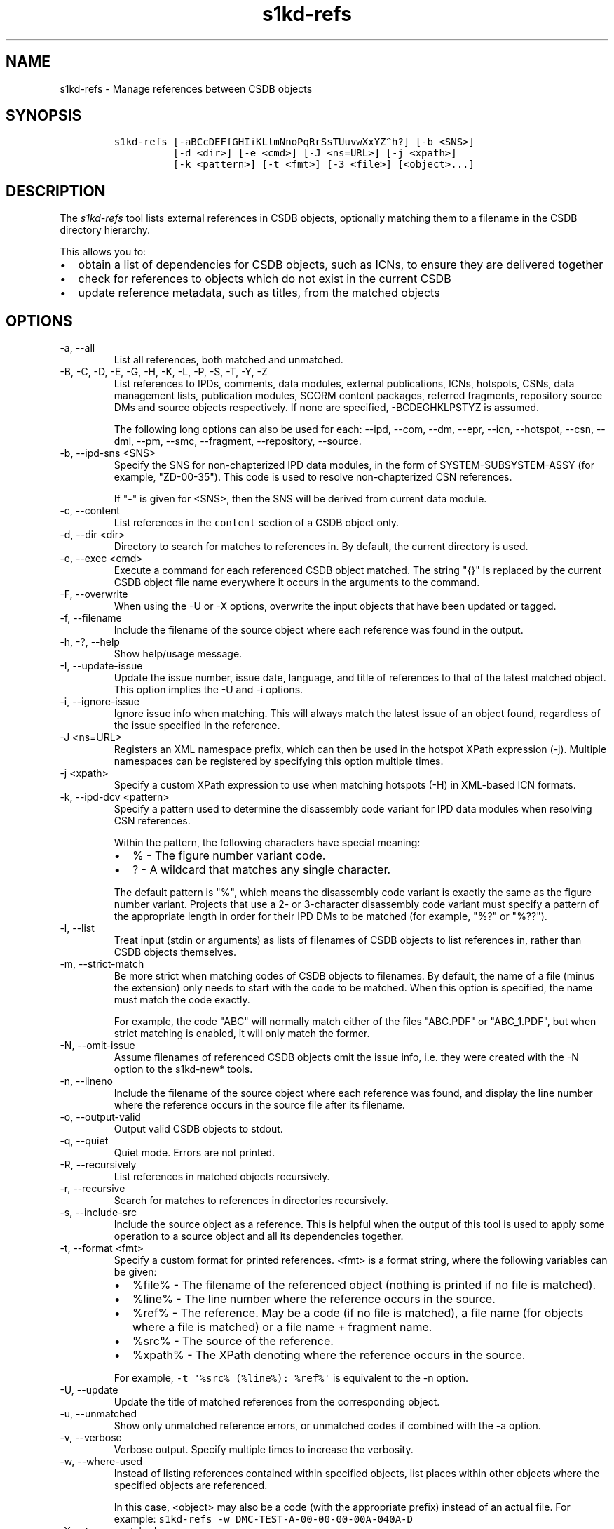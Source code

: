 .\" Automatically generated by Pandoc 2.9.2.1
.\"
.TH "s1kd-refs" "1" "2021-04-16" "" "s1kd-tools"
.hy
.SH NAME
.PP
s1kd-refs - Manage references between CSDB objects
.SH SYNOPSIS
.IP
.nf
\f[C]
s1kd-refs [-aBCcDEFfGHIiKLlmNnoPqRrSsTUuvwXxYZ\[ha]h?] [-b <SNS>]
          [-d <dir>] [-e <cmd>] [-J <ns=URL>] [-j <xpath>]
          [-k <pattern>] [-t <fmt>] [-3 <file>] [<object>...]
\f[R]
.fi
.SH DESCRIPTION
.PP
The \f[I]s1kd-refs\f[R] tool lists external references in CSDB objects,
optionally matching them to a filename in the CSDB directory hierarchy.
.PP
This allows you to:
.IP \[bu] 2
obtain a list of dependencies for CSDB objects, such as ICNs, to ensure
they are delivered together
.IP \[bu] 2
check for references to objects which do not exist in the current CSDB
.IP \[bu] 2
update reference metadata, such as titles, from the matched objects
.SH OPTIONS
.TP
-a, --all
List all references, both matched and unmatched.
.TP
-B, -C, -D, -E, -G, -H, -K, -L, -P, -S, -T, -Y, -Z
List references to IPDs, comments, data modules, external publications,
ICNs, hotspots, CSNs, data management lists, publication modules, SCORM
content packages, referred fragments, repository source DMs and source
objects respectively.
If none are specified, -BCDEGHKLPSTYZ is assumed.
.RS
.PP
The following long options can also be used for each: --ipd, --com,
--dm, --epr, --icn, --hotspot, --csn, --dml, --pm, --smc, --fragment,
--repository, --source.
.RE
.TP
-b, --ipd-sns <SNS>
Specify the SNS for non-chapterized IPD data modules, in the form of
SYSTEM-SUBSYSTEM-ASSY (for example, \[dq]ZD-00-35\[dq]).
This code is used to resolve non-chapterized CSN references.
.RS
.PP
If \[dq]-\[dq] is given for <SNS>, then the SNS will be derived from
current data module.
.RE
.TP
-c, --content
List references in the \f[C]content\f[R] section of a CSDB object only.
.TP
-d, --dir <dir>
Directory to search for matches to references in.
By default, the current directory is used.
.TP
-e, --exec <cmd>
Execute a command for each referenced CSDB object matched.
The string \[dq]{}\[dq] is replaced by the current CSDB object file name
everywhere it occurs in the arguments to the command.
.TP
-F, --overwrite
When using the -U or -X options, overwrite the input objects that have
been updated or tagged.
.TP
-f, --filename
Include the filename of the source object where each reference was found
in the output.
.TP
-h, -?, --help
Show help/usage message.
.TP
-I, --update-issue
Update the issue number, issue date, language, and title of references
to that of the latest matched object.
This option implies the -U and -i options.
.TP
-i, --ignore-issue
Ignore issue info when matching.
This will always match the latest issue of an object found, regardless
of the issue specified in the reference.
.TP
-J <ns=URL>
Registers an XML namespace prefix, which can then be used in the hotspot
XPath expression (-j).
Multiple namespaces can be registered by specifying this option multiple
times.
.TP
-j <xpath>
Specify a custom XPath expression to use when matching hotspots (-H) in
XML-based ICN formats.
.TP
-k, --ipd-dcv <pattern>
Specify a pattern used to determine the disassembly code variant for IPD
data modules when resolving CSN references.
.RS
.PP
Within the pattern, the following characters have special meaning:
.IP \[bu] 2
% - The figure number variant code.
.IP \[bu] 2
?
- A wildcard that matches any single character.
.PP
The default pattern is \[dq]%\[dq], which means the disassembly code
variant is exactly the same as the figure number variant.
Projects that use a 2- or 3-character disassembly code variant must
specify a pattern of the appropriate length in order for their IPD DMs
to be matched (for example, \[dq]%?\[dq] or \[dq]%??\[dq]).
.RE
.TP
-l, --list
Treat input (stdin or arguments) as lists of filenames of CSDB objects
to list references in, rather than CSDB objects themselves.
.TP
-m, --strict-match
Be more strict when matching codes of CSDB objects to filenames.
By default, the name of a file (minus the extension) only needs to start
with the code to be matched.
When this option is specified, the name must match the code exactly.
.RS
.PP
For example, the code \[dq]ABC\[dq] will normally match either of the
files \[dq]ABC.PDF\[dq] or \[dq]ABC_1.PDF\[dq], but when strict matching
is enabled, it will only match the former.
.RE
.TP
-N, --omit-issue
Assume filenames of referenced CSDB objects omit the issue info, i.e.
they were created with the -N option to the s1kd-new* tools.
.TP
-n, --lineno
Include the filename of the source object where each reference was
found, and display the line number where the reference occurs in the
source file after its filename.
.TP
-o, --output-valid
Output valid CSDB objects to stdout.
.TP
-q, --quiet
Quiet mode.
Errors are not printed.
.TP
-R, --recursively
List references in matched objects recursively.
.TP
-r, --recursive
Search for matches to references in directories recursively.
.TP
-s, --include-src
Include the source object as a reference.
This is helpful when the output of this tool is used to apply some
operation to a source object and all its dependencies together.
.TP
-t, --format <fmt>
Specify a custom format for printed references.
<fmt> is a format string, where the following variables can be given:
.RS
.IP \[bu] 2
%file% - The filename of the referenced object (nothing is printed if no
file is matched).
.IP \[bu] 2
%line% - The line number where the reference occurs in the source.
.IP \[bu] 2
%ref% - The reference.
May be a code (if no file is matched), a file name (for objects where a
file is matched) or a file name + fragment name.
.IP \[bu] 2
%src% - The source of the reference.
.IP \[bu] 2
%xpath% - The XPath denoting where the reference occurs in the source.
.PP
For example, \f[C]-t \[aq]%src% (%line%): %ref%\[aq]\f[R] is equivalent
to the -n option.
.RE
.TP
-U, --update
Update the title of matched references from the corresponding object.
.TP
-u, --unmatched
Show only unmatched reference errors, or unmatched codes if combined
with the -a option.
.TP
-v, --verbose
Verbose output.
Specify multiple times to increase the verbosity.
.TP
-w, --where-used
Instead of listing references contained within specified objects, list
places within other objects where the specified objects are referenced.
.RS
.PP
In this case, <object> may also be a code (with the appropriate prefix)
instead of an actual file.
For example: \f[C]s1kd-refs -w DMC-TEST-A-00-00-00-00A-040A-D\f[R]
.RE
.TP
-X, --tag-unmatched
Tag unmatched references with the processing instruction
\f[C]<?unmatched?>\f[R].
.TP
-x, --xml
Output a detailed XML report instead of plain text messages.
.TP
-3, --externalpubs <file>
Use a custom \f[C].externalpubs\f[R] file.
.TP
-\[ha], --remove-deleted
List references with elements that have a change type of
\[dq]delete\[dq] removed.
.TP
--version
Show version information.
.TP
<object>...
CSDB object(s) to list references in.
If none are specified, the tool will read from stdin.
.PP
In addition, the following options allow configuration of the XML
parser:
.TP
--dtdload
Load the external DTD.
.TP
--huge
Remove any internal arbitrary parser limits.
.TP
--net
Allow network access to load external DTD and entities.
.TP
--noent
Resolve entities.
.TP
--parser-errors
Emit errors from parser.
.TP
--parser-warnings
Emit warnings from parser.
.TP
--xinclude
Do XInclude processing.
.TP
--xml-catalog <file>
Use an XML catalog when resolving entities.
Multiple catalogs may be loaded by specifying this option multiple
times.
.SS \f[C].externalpubs\f[R] file
.PP
The \f[C].externalpubs\f[R] file contains definitions of external
publication references.
This can be used to update external publication references in CSDB
objects with -U.
.PP
By default, the tool will search the current directory and parent
directories for a file named .externalpubs, but any file can be
specified by using the -e option.
.PP
Example of a \f[C].externalpubs\f[R] file:
.IP
.nf
\f[C]
<externalPubs>
<externalPubRef>
<externalPubRefIdent>
<externalPubCode>ABC</externalPubCode>
<externalPubTitle>ABC Manual</externalPubTitle>
</externalPubRefIdent>
</externalPubRef>
</externalPubs>
\f[R]
.fi
.PP
External publication references will be updated whether they are matched
to a file or not.
.SS Hotspot matching (-H)
.PP
Hotspots can be matched in XML-based ICN formats, such as SVG or X3D.
By default, matching is based on the APS ID of the hotspot and the
following attributes:
.TP
SVG
\f[C]\[at]id\f[R]
.TP
X3D
\f[C]\[at]DEF\f[R]
.PP
If hotspots are identified in a different way in a project\[aq]s ICNs, a
custom XPath expression can be specified with the -j option.
In this XPath expression, the variable \f[C]$id\f[R] represents the
hotspot APS ID:
.IP
.nf
\f[C]
$ s1kd-refs -H -j \[dq]//*[\[at]attr = $id]\[dq] <DM>
\f[R]
.fi
.SH EXIT STATUS
.TP
0
No errors, all references were matched.
.TP
1
Some references were unmatched.
.TP
2
The number of objects found in a recursive check (-R) exceeded the
available memory.
.TP
3
stdin did not contain valid XML and not in list mode (-l).
.TP
4
The non-chapterized SNS specified (-b) is not valid.
.SH EXAMPLES
.SS General
.IP
.nf
\f[C]
$ s1kd-refs DMC-EX-A-00-00-00-00A-040A-D_000-01_EN-CA.XML
  DMC-EX-A-00-00-00-00A-022A-D_001-00_EN-CA.XML
  DMC-EX-A-01-00-00-00A-040A-D_000-01_EN-CA.XML
  ICN-12345-00001-001-01.JPG
\f[R]
.fi
.SS CSN references
.PP
These examples are based on the following CSN reference:
.IP
.nf
\f[C]
<catalogSeqNumberRef figureNumber=\[dq]01\[dq] item=\[dq]004\[dq]/>
\f[R]
.fi
.PP
in the following data module:
.IP
.nf
\f[C]
DM=DMC-EX-A-00-00-00-00AA-100A-D_001-00_EN-CA.XML
\f[R]
.fi
.PP
Because the CSN reference is not chapterized, it cannot be matched to an
IPD DM without more information:
.IP
.nf
\f[C]
$ s1kd-refs -K $DM
Unmatched reference: Fig 01 Item 004
\f[R]
.fi
.PP
The SNS for non-chapterized IPDs can be specified with -b.
In this case, the project uses the SNS \[dq]ZD-00-35\[dq] for their
IPDs:
.IP
.nf
\f[C]
$ s1kd-refs -K -b ZD-00-35 $DM
Unmatched reference: DMC-EX-A-ZD-00-35-010-941A-D Item 004
\f[R]
.fi
.PP
This project uses a 2-character disassembly code variant, so the figure
number variant is not sufficient to resolve the DMC of the referenced
IPD data module.
The -k option can be used in this case to specify the pattern for the
disassembly code variant of IPDs.
Since the second character of the disassembly code variant of all IPD
DMs in this project is A, the pattern \[dq]%A\[dq] can be used:
.IP
.nf
\f[C]
$ s1kd-refs -K -b ZD-00-35 -k %A $DM
DMC-EX-A-ZD-00-35-010A-941A-D_001-00_EN-CA.XML Item 004
\f[R]
.fi
.SH AUTHORS
khzae.net.
